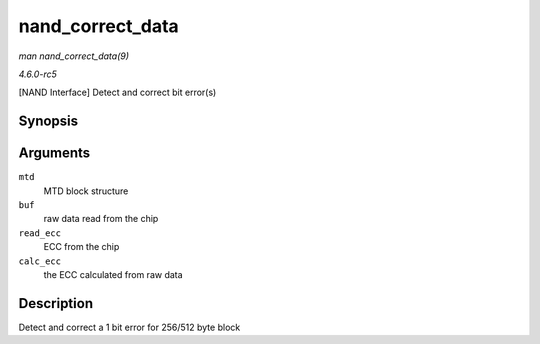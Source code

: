 .. -*- coding: utf-8; mode: rst -*-

.. _API-nand-correct-data:

=================
nand_correct_data
=================

*man nand_correct_data(9)*

*4.6.0-rc5*

[NAND Interface] Detect and correct bit error(s)


Synopsis
========

.. c:function:: int nand_correct_data( struct mtd_info * mtd, unsigned char * buf, unsigned char * read_ecc, unsigned char * calc_ecc )

Arguments
=========

``mtd``
    MTD block structure

``buf``
    raw data read from the chip

``read_ecc``
    ECC from the chip

``calc_ecc``
    the ECC calculated from raw data


Description
===========

Detect and correct a 1 bit error for 256/512 byte block


.. ------------------------------------------------------------------------------
.. This file was automatically converted from DocBook-XML with the dbxml
.. library (https://github.com/return42/sphkerneldoc). The origin XML comes
.. from the linux kernel, refer to:
..
.. * https://github.com/torvalds/linux/tree/master/Documentation/DocBook
.. ------------------------------------------------------------------------------
